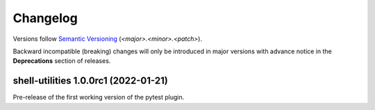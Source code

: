 .. _changelog:

=========
Changelog
=========

Versions follow `Semantic Versioning <https://semver.org>`_ (`<major>.<minor>.<patch>`).

Backward incompatible (breaking) changes will only be introduced in major versions with advance notice in the
**Deprecations** section of releases.

.. towncrier-draft-entries::

.. towncrier release notes start


shell-utilities 1.0.0rc1 (2022-01-21)
=====================================

Pre-release of the first working version of the pytest plugin.
